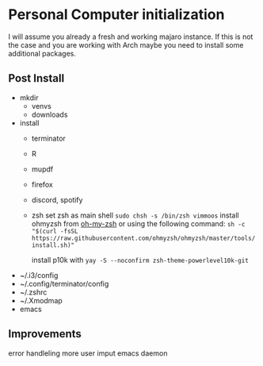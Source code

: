 * Personal Computer initialization
I will assume you already a fresh and working majaro instance. If this
is not the case and you are working with Arch maybe you need to
install some additional packages.
** Post Install
+ mkdir
  + venvs
  + downloads

+ install
  + terminator
  + R
  + mupdf
  + firefox
  + discord, spotify
  + zsh
    set zsh as main shell
    ~sudo chsh -s /bin/zsh vimmoos~
    install ohmyzsh from [[https://ohmyz.sh/#install][oh-my-zsh]]
    or using the following command:
    ~sh -c "$(curl -fsSL https://raw.githubusercontent.com/ohmyzsh/ohmyzsh/master/tools/install.sh)"~

    install p10k with
    ~yay -S --noconfirm zsh-theme-powerlevel10k-git~


+ ~/.i3/config
+ ~/.config/terminator/config
+ ~/.zshrc
+ ~/.Xmodmap
+ emacs

** Improvements
 error handleling
 more user imput
 emacs daemon
